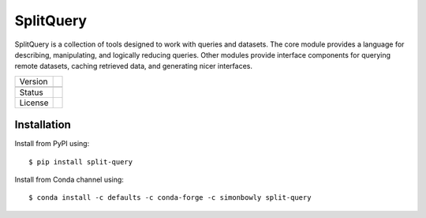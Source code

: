 
SplitQuery
==========

SplitQuery is a collection of tools designed to work with queries and datasets.
The core module provides a language for describing, manipulating, and logically reducing queries.
Other modules provide interface components for querying remote datasets, caching retrieved data, and generating nicer interfaces.

.. |pypi| image:: https://img.shields.io/pypi/v/split-query.svg
.. |conda| image:: https://anaconda.org/simonbowly/split-query/badges/version.svg
.. |status| image:: https://img.shields.io/pypi/status/split-query.svg
.. |license| image:: https://img.shields.io/pypi/l/split-query.svg

+-----------+-----------+
| Version   | |pypi|    |
+-----------+-----------+
|           | |conda|   |
+-----------+-----------+
| Status    | |status|  |
+-----------+-----------+
| License   | |license| |
+-----------+-----------+

Installation
~~~~~~~~~~~~

Install from PyPI using::

    $ pip install split-query

Install from Conda channel using::

    $ conda install -c defaults -c conda-forge -c simonbowly split-query
